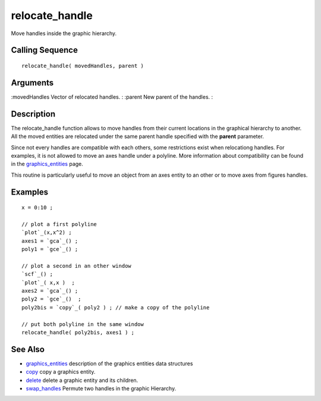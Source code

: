 


relocate_handle
===============

Move handles inside the graphic hierarchy.



Calling Sequence
~~~~~~~~~~~~~~~~


::

    relocate_handle( movedHandles, parent )




Arguments
~~~~~~~~~

:movedHandles Vector of relocated handles.
: :parent New parent of the handles.
:



Description
~~~~~~~~~~~

The relocate_handle function allows to move handles from their current
locations in the graphical hierarchy to another. All the moved
entities are relocated under the same parent handle specified with the
**parent** parameter.

Since not every handles are compatible with each others, some
restrictions exist when relocationg handles. For examples, it is not
allowed to move an axes handle under a polyline. More information
about compatibility can be found in the `graphics_entities`_ page.

This routine is particularly useful to move an object from an axes
entity to an other or to move axes from figures handles.



Examples
~~~~~~~~


::

    x = 0:10 ;
    
    // plot a first polyline
    `plot`_(x,x^2) ;
    axes1 = `gca`_() ;
    poly1 = `gce`_() ;
    
    // plot a second in an other window
    `scf`_() ;
    `plot`_( x,x )  ;
    axes2 = `gca`_() ;
    poly2 = `gce`_()  ;
    poly2bis = `copy`_( poly2 ) ; // make a copy of the polyline
    
    // put both polyline in the same window
    relocate_handle( poly2bis, axes1 ) ;




See Also
~~~~~~~~


+ `graphics_entities`_ description of the graphics entities data
  structures
+ `copy`_ copy a graphics entity.
+ `delete`_ delete a graphic entity and its children.
+ `swap_handles`_ Permute two handles in the graphic Hierarchy.


.. _swap_handles: swap_handles.html
.. _copy: copy.html
.. _graphics_entities: graphics_entities.html
.. _delete: delete.html


